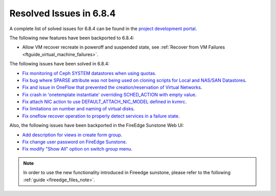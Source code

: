 .. _resolved_issues_684:

Resolved Issues in 6.8.4
--------------------------------------------------------------------------------

A complete list of solved issues for 6.8.4 can be found in the `project development portal <https://github.com/OpenNebula/one/milestone/77?closed=1>`__.


The following new features have been backported to 6.8.4:

- Allow VM recover recreate in poweroff and suspended state, see :ref:`Recover from VM Failures <ftguide_virtual_machine_failures>`.



The following issues have been solved in 6.8.4:

- `Fix monitoring of Ceph SYSTEM datastores when using quotas <https://github.com/OpenNebula/one/issues/6564>`__.
- `Fix bug where SPARSE attribute was not being used on cloning scripts for Local and NAS/SAN Datastores <https://github.com/OpenNebula/one/issues/6487>`__.
- `Fix and issue in OneFlow that prevented the creation/reservation of Virtual Networks <https://github.com/OpenNebula/terraform-provider-opennebula/issues/527>`__.
- `Fix crash in 'onetemplate instantiate' overriding SCHED_ACTION with empty value <https://github.com/OpenNebula/one/issues/6580>`__.
- `Fix attach NIC action to use DEFAULT_ATTACH_NIC_MODEL defined in kvmrc <https://github.com/OpenNebula/one/issues/6575>`__.
- `Fix limitations on number and naming of virtual disks <https://github.com/OpenNebula/one/issues/6291>`__.
- `Fix oneflow recover operation to properly detect services in a failure state <https://github.com/OpenNebula/one/issues/6396>`__.

Also, the following issues have been backported in the FireEdge Sunstone Web UI:

- `Add description for views in create form group <https://github.com/OpenNebula/one/issues/6399>`__.
- `Fix change user password on FireEdge Sunstone <https://github.com/OpenNebula/one/issues/6471>`__.
- `Fix modify "Show All" option on switch group menu <https://github.com/OpenNebula/one/issues/6455>`__.

.. note::
   In order to use the new functionality introduced in Fireedge sunstone, please refer to the following :ref:`guide <fireedge_files_note>`.


